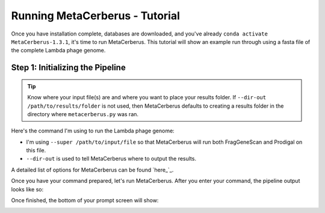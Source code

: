 Running MetaCerberus - Tutorial
==================================

Once you have installation complete, databases are downloaded, and you've already ``conda activate MetaCerberus-1.3.1``, it's time to run MetaCerberus. This tutorial will show an example run through using a fasta file of the complete Lambda phage genome. 

Step 1: Initializing the Pipeline
---------------------------------------

.. tip:: Know where your input file(s) are and where you want to place your results folder. If ``--dir-out /path/to/results/folder`` is not used, then MetaCerberus defaults to creating a results folder in the directory where ``metacerberus.py`` was ran.

Here's the command I'm using to run the Lambda phage genome:

.. image:: https://github.com/raw-lab/MetaCerberus/blob/b9e782247b187a6bf0436a7776e32ce07193b322/image/MetaCerberus_tutorial_images/run_command_super_lambda.png
    :width: 600

- I'm using ``--super /path/to/input/file`` so that MetaCerberus will run both FragGeneScan and Prodigal on this file. 
- ``--dir-out`` is used to tell MetaCerberus where to output the results. 

A detailed list of options for MetaCerberus can be found `here_`_.

.. _here: https://metacerberus.readthedocs.io/en/latest/page7.html#

Once you have your command prepared, let's run MetaCerberus. After you enter your command, the pipeline output looks like so:

.. image:: https://github.com/raw-lab/MetaCerberus/blob/b9e782247b187a6bf0436a7776e32ce07193b322/image/MetaCerberus_tutorial_images/pipeline_look.png
    :width: 600

Once finished, the bottom of your prompt screen will show:

.. image:: https://github.com/raw-lab/MetaCerberus/blob/b9e782247b187a6bf0436a7776e32ce07193b322/image/MetaCerberus_tutorial_images/Finished%20pipline.png
    :width: 600

